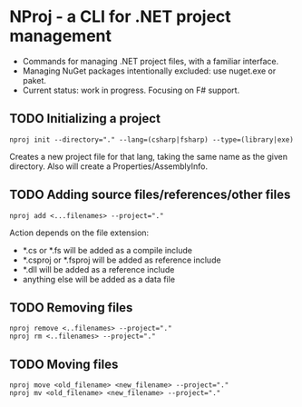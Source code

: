 * NProj - a CLI for .NET project management

- Commands for managing .NET project files, with a familiar interface.
- Managing NuGet packages intentionally excluded: use nuget.exe or paket.
- Current status: work in progress. Focusing on F# support.

** TODO Initializing a project

#+begin_src
nproj init --directory="." --lang=(csharp|fsharp) --type=(library|exe)
#+end_src

Creates a new project file for that lang, taking the same name as the given directory. Also will create a Properties/AssemblyInfo.

** TODO Adding source files/references/other files

#+begin_src
nproj add <...filenames> --project="."
#+end_src

Action depends on the file extension:
- *.cs or *.fs will be added as a compile include
- *.csproj or *.fsproj will be added as reference include
- *.dll will be added as a reference include
- anything else will be added as a data file

** TODO Removing files

#+begin_src
nproj remove <..filenames> --project="."
nproj rm <..filenames> --project="."
#+end_src

** TODO Moving files

#+begin_src
nproj move <old_filename> <new_filename> --project="."
nproj mv <old_filename> <new_filename> --project="."
#+end_src
